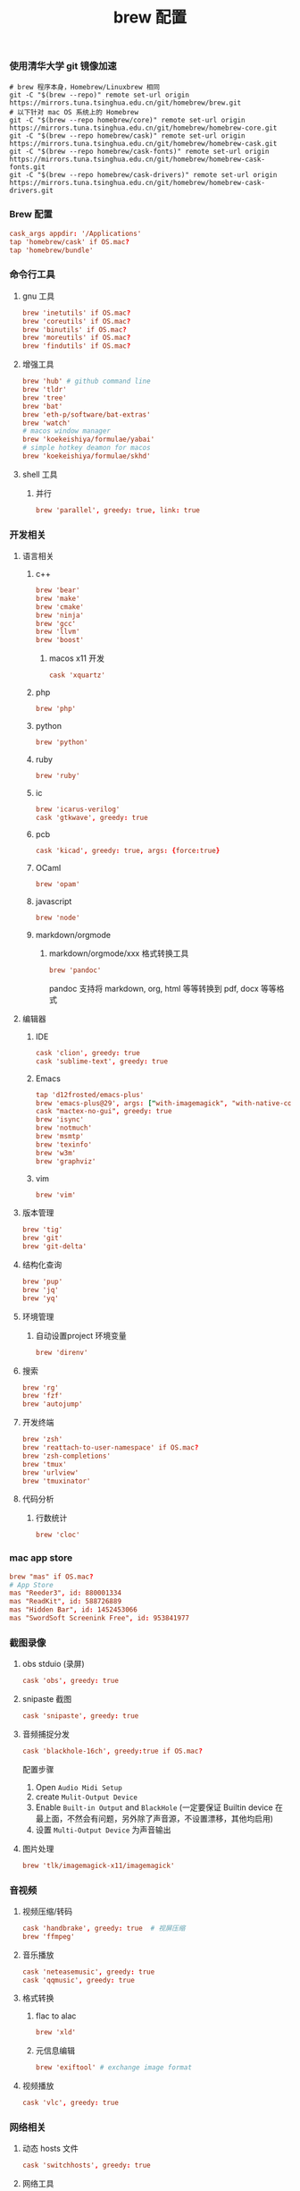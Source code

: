 #+TITLE:  brew 配置
#+AUTHOR: 孙建康（rising.lambda）
#+EMAIL:  rising.lambda@gmail.com

#+DESCRIPTION: brew 配置文件
#+PROPERTY:    header-args        :comments org
#+PROPERTY:    header-args        :mkdirp yes
#+OPTIONS:     num:nil toc:nil todo:nil tasks:nil tags:nil
#+OPTIONS:     skip:nil author:nil email:nil creator:nil timestamp:nil
#+INFOJS_OPT:  view:nil toc:nil ltoc:t mouse:underline buttons:0 path:http://orgmode.org/org-info.js

*** 使用清华大学 git 镜像加速
    #+BEGIN_SRC shell :tangle no :exports code :results none
      # brew 程序本身，Homebrew/Linuxbrew 相同
      git -C "$(brew --repo)" remote set-url origin https://mirrors.tuna.tsinghua.edu.cn/git/homebrew/brew.git
      # 以下针对 mac OS 系统上的 Homebrew
      git -C "$(brew --repo homebrew/core)" remote set-url origin https://mirrors.tuna.tsinghua.edu.cn/git/homebrew/homebrew-core.git
      git -C "$(brew --repo homebrew/cask)" remote set-url origin https://mirrors.tuna.tsinghua.edu.cn/git/homebrew/homebrew-cask.git
      git -C "$(brew --repo homebrew/cask-fonts)" remote set-url origin https://mirrors.tuna.tsinghua.edu.cn/git/homebrew/homebrew-cask-fonts.git
      git -C "$(brew --repo homebrew/cask-drivers)" remote set-url origin https://mirrors.tuna.tsinghua.edu.cn/git/homebrew/homebrew-cask-drivers.git
    #+END_SRC

*** Brew 配置
    #+BEGIN_SRC conf :tangle (m/resolve "${m/xdg.conf.d}/homebrew-bundle/Brewfile") :exports code :results none :eval never :comments link
      cask_args appdir: '/Applications'
      tap 'homebrew/cask' if OS.mac?
      tap 'homebrew/bundle'
    #+END_SRC

    
*** 命令行工具
**** gnu 工具
     #+BEGIN_SRC  conf :tangle (m/resolve "${m/xdg.conf.d}/homebrew-bundle/Brewfile") :exports code :results none :eval never :comments link
       brew 'inetutils' if OS.mac?
       brew 'coreutils' if OS.mac?
       brew 'binutils' if OS.mac?
       brew 'moreutils' if OS.mac?
       brew 'findutils' if OS.mac?
     #+END_SRC
    
**** 增强工具
     #+BEGIN_SRC  conf :tangle (m/resolve "${m/xdg.conf.d}/homebrew-bundle/Brewfile") :exports code :results none :eval never :comments link
       brew 'hub' # github command line
       brew 'tldr'
       brew 'tree'
       brew 'bat'
       brew 'eth-p/software/bat-extras'
       brew 'watch'
       # macos window manager
       brew 'koekeishiya/formulae/yabai'
       # simple hotkey deamon for macos
       brew 'koekeishiya/formulae/skhd'
     #+END_SRC

**** shell 工具
***** 并行
      #+BEGIN_SRC  conf :tangle (m/resolve "${m/xdg.conf.d}/homebrew-bundle/Brewfile") :exports code :results none :eval never :comments link
        brew 'parallel', greedy: true, link: true
      #+END_SRC

*** 开发相关
**** 语言相关
***** c++
      #+BEGIN_SRC  conf :tangle (m/resolve "${m/xdg.conf.d}/homebrew-bundle/Brewfile") :exports code :results none :eval never :comments link
        brew 'bear'
        brew 'make'
        brew 'cmake'
        brew 'ninja'
        brew 'gcc'
        brew 'llvm'
        brew 'boost'
      #+END_SRC
****** macos x11 开发
       #+BEGIN_SRC conf :tangle (m/resolve "${m/xdg.conf.d}/homebrew-bundle/Brewfile") :exports code :results none :eval never :comments link
         cask 'xquartz'
       #+END_SRC

***** php
      #+BEGIN_SRC  conf :tangle (m/resolve "${m/xdg.conf.d}/homebrew-bundle/Brewfile") :exports code :results none :eval never :comments link
        brew 'php'
      #+END_SRC
***** python
      #+BEGIN_SRC  conf :tangle (m/resolve "${m/xdg.conf.d}/homebrew-bundle/Brewfile") :exports code :results none :eval never :comments link
        brew 'python'
      #+END_SRC
***** ruby
      #+BEGIN_SRC  conf :tangle (m/resolve "${m/xdg.conf.d}/homebrew-bundle/Brewfile") :exports code :results none :eval never :comments link
        brew 'ruby'
      #+END_SRC  
***** ic
      #+BEGIN_SRC  conf :tangle (m/resolve "${m/xdg.conf.d}/homebrew-bundle/Brewfile") :exports code :results none :eval never :comments link
        brew 'icarus-verilog'
        cask 'gtkwave', greedy: true
      #+END_SRC
***** pcb
      #+BEGIN_SRC  conf :tangle (m/resolve "${m/xdg.conf.d}/homebrew-bundle/Brewfile") :exports code :results none :eval never :comments link
        cask 'kicad', greedy: true, args: {force:true}
      #+END_SRC 
***** OCaml
      #+BEGIN_SRC  conf :tangle (m/resolve "${m/xdg.conf.d}/homebrew-bundle/Brewfile") :exports code :results none :eval never :comments link
        brew 'opam'
      #+END_SRC
***** javascript
      #+BEGIN_SRC  conf :tangle (m/resolve "${m/xdg.conf.d}/homebrew-bundle/Brewfile") :exports code :results none :eval never :comments link
        brew 'node'
      #+END_SRC
***** markdown/orgmode
****** markdown/orgmode/xxx 格式转换工具
       #+BEGIN_SRC  conf :tangle (m/resolve "${m/xdg.conf.d}/homebrew-bundle/Brewfile") :exports code :results none :eval never :comments link
         brew 'pandoc'
       #+END_SRC
       pandoc 支持将 markdown, org, html 等等转换到 pdf, docx 等等格式

**** 编辑器
***** IDE
      #+BEGIN_SRC  conf :tangle (m/resolve "${m/xdg.conf.d}/homebrew-bundle/Brewfile") :exports code :results none :eval never :comments link
        cask 'clion', greedy: true
        cask 'sublime-text', greedy: true
      #+END_SRC
***** Emacs
      #+BEGIN_SRC  conf :tangle (m/resolve "${m/xdg.conf.d}/homebrew-bundle/Brewfile") :exports code :results none :eval never :comments link
        tap 'd12frosted/emacs-plus'
        brew 'emacs-plus@29', args: ["with-imagemagick", "with-native-comp"]
        cask "mactex-no-gui", greedy: true
        brew 'isync'
        brew 'notmuch'
        brew 'msmtp'
        brew 'texinfo'
        brew 'w3m'
        brew 'graphviz'
      #+END_SRC
***** vim
      #+BEGIN_SRC  conf :tangle (m/resolve "${m/xdg.conf.d}/homebrew-bundle/Brewfile") :exports code :results none :eval never :comments link
        brew 'vim'
      #+END_SRC
      
**** 版本管理
     #+BEGIN_SRC  conf :tangle (m/resolve "${m/xdg.conf.d}/homebrew-bundle/Brewfile") :exports code :results none :eval never :comments link
       brew 'tig'
       brew 'git'
       brew 'git-delta'
     #+END_SRC

**** 结构化查询
     #+BEGIN_SRC  conf :tangle (m/resolve "${m/xdg.conf.d}/homebrew-bundle/Brewfile") :exports code :results none :eval never :comments link
       brew 'pup'
       brew 'jq'
       brew 'yq'
     #+END_SRC

**** 环境管理
***** 自动设置project 环境变量
      #+BEGIN_SRC  conf :tangle (m/resolve "${m/xdg.conf.d}/homebrew-bundle/Brewfile") :exports code :results none :eval never :comments link
        brew 'direnv'
      #+END_SRC

**** 搜索
     #+BEGIN_SRC  conf :tangle (m/resolve "${m/xdg.conf.d}/homebrew-bundle/Brewfile") :exports code :results none :eval never :comments link
       brew 'rg'
       brew 'fzf'
       brew 'autojump'
     #+END_SRC

**** 开发终端
     #+BEGIN_SRC  conf :tangle (m/resolve "${m/xdg.conf.d}/homebrew-bundle/Brewfile") :exports code :results none :eval never :comments link
       brew 'zsh'
       brew 'reattach-to-user-namespace' if OS.mac?
       brew 'zsh-completions'
       brew 'tmux'
       brew 'urlview'
       brew 'tmuxinator'
     #+END_SRC

**** 代码分析
***** 行数统计
      #+BEGIN_SRC  conf :tangle (m/resolve "${m/xdg.conf.d}/homebrew-bundle/Brewfile") :exports code :results none :eval never :comments link
        brew 'cloc'
      #+END_SRC
     
*** mac app store
    #+BEGIN_SRC  conf :tangle (m/resolve "${m/xdg.conf.d}/homebrew-bundle/Brewfile") :exports code :results none :eval never :comments link
      brew "mas" if OS.mac?
      # App Store
      mas "Reeder3", id: 880001334
      mas "ReadKit", id: 588726889
      mas "Hidden Bar", id: 1452453066
      mas "SwordSoft Screenink Free", id: 953841977
    #+END_SRC

*** 截图录像
**** obs stduio (录屏)
     #+BEGIN_SRC conf :tangle (m/resolve "${m/xdg.conf.d}/homebrew-bundle/Brewfile") :exports code :results none :eval never :comments link
       cask 'obs', greedy: true
     #+END_SRC
**** snipaste 截图
     #+BEGIN_SRC conf :tangle (m/resolve "${m/xdg.conf.d}/homebrew-bundle/Brewfile") :exports code :results none :eval never :comments link
       cask 'snipaste', greedy: true
     #+END_SRC
**** 音频捕捉分发
     #+BEGIN_SRC conf :tangle (m/resolve "${m/xdg.conf.d}/homebrew-bundle/Brewfile") :exports code :results none :eval never :comments link
       cask 'blackhole-16ch', greedy:true if OS.mac? 
     #+END_SRC
     配置步骤

     1. Open ~Audio Midi Setup~
     2. create ~Mulit-Output Device~
     3. Enable ~Built-in Output~ and ~BlackHole~ (一定要保证 Builtin device 在最上面，不然会有问题，另外除了声音源，不设置漂移，其他均启用)
     4. 设置 ~Multi-Output Device~ 为声音输出
**** 图片处理
     #+BEGIN_SRC  conf :tangle (m/resolve "${m/xdg.conf.d}/homebrew-bundle/Brewfile") :exports code :results none :eval never :comments link
       brew 'tlk/imagemagick-x11/imagemagick'
     #+END_SRC
*** 音视频
**** 视频压缩/转码
     #+BEGIN_SRC  conf :tangle (m/resolve "${m/xdg.conf.d}/homebrew-bundle/Brewfile") :exports code :results none :eval never :comments link
       cask 'handbrake', greedy: true  # 视屏压缩
       brew 'ffmpeg'
     #+END_SRC
     
**** 音乐播放
     #+BEGIN_SRC  conf :tangle (m/resolve "${m/xdg.conf.d}/homebrew-bundle/Brewfile") :exports code :results none :eval never :comments link
       cask 'neteasemusic', greedy: true
       cask 'qqmusic', greedy: true
     #+END_SRC
**** 格式转换
***** flac to alac
      #+BEGIN_SRC  conf :tangle (m/resolve "${m/xdg.conf.d}/homebrew-bundle/Brewfile") :exports code :results none :eval never :comments link
        brew 'xld'
      #+END_SRC
***** 元信息编辑
      #+BEGIN_SRC conf :tangle (m/resolve "${m/xdg.conf.d}/homebrew-bundle/Brewfile") :exports code :results none :eval never :comments link
        brew 'exiftool' # exchange image format
      #+END_SRC

**** 视频播放
     #+BEGIN_SRC  conf :tangle (m/resolve "${m/xdg.conf.d}/homebrew-bundle/Brewfile") :exports code :results none :eval never :comments link
       cask 'vlc', greedy: true
     #+END_SRC
*** 网络相关
**** 动态 hosts 文件
     #+BEGIN_SRC conf :tangle (m/resolve "${m/xdg.conf.d}/homebrew-bundle/Brewfile") :exports code :results none :eval never :comments link
       cask 'switchhosts', greedy: true
     #+END_SRC
**** 网络工具
     #+BEGIN_SRC conf :tangle (m/resolve "${m/xdg.conf.d}/homebrew-bundle/Brewfile") :exports code :results none :eval never :comments link
       brew 'nmap', greedy: true
     #+END_SRC
**** 下载工具
     #+BEGIN_SRC conf :tangle (m/resolve "${m/xdg.conf.d}/homebrew-bundle/Brewfile") :exports code :results none :eval never :comments link
       brew 'axel', greedy: true # multiple thread downloader
     #+END_SRC
**** 网络带宽测试
     #+BEGIN_SRC conf :tangle (m/resolve "${m/xdg.conf.d}/homebrew-bundle/Brewfile") :exports code :results none :eval never :comments link
       brew 'iperf', greedy: true
     #+END_SRC 
**** P2P 下载
     #+BEGIN_SRC conf :tangle (m/resolve "${m/xdg.conf.d}/homebrew-bundle/Brewfile") :exports code :results none :eval never :comments link
       cask 'thunder', greedy: true
     #+END_SRC
**** 浏览器
     #+BEGIN_SRC conf :tangle (m/resolve "${m/xdg.conf.d}/homebrew-bundle/Brewfile") :exports code :results none :eval never :comments link
       cask 'google-chrome', greedy: true
       cask 'firefox', greedy: true
     #+END_SRC
*** 系统安全
**** 防火墙
     #+BEGIN_SRC conf :tangle (m/resolve "${m/xdg.conf.d}/homebrew-bundle/Brewfile") :exports code :results none :eval never :comments link
       cask 'lulu', greedy: true
     #+END_SRC
*** 系统增强
**** 键盘布局更改
     #+BEGIN_SRC conf :tangle (m/resolve "${m/xdg.conf.d}/homebrew-bundle/Brewfile") :exports code :results none :eval never :comments link
       cask 'ukelele', greedy: true
     #+END_SRC
**** 连续按键问题增强
     #+BEGIN_SRC conf :tangle (m/resolve "${m/xdg.conf.d}/homebrew-bundle/Brewfile") :exports code :results none :eval never :comments link
       cask 'unshaky', greedy: true # process the mac keyboard duplicate key problem
     #+END_SRC
**** 键盘映射
     #+BEGIN_SRC conf :tangle (m/resolve "${m/xdg.conf.d}/homebrew-bundle/Brewfile") :exports code :results none :eval never :comments link
       cask 'karabiner-elements', greedy: true
     #+END_SRC
**** 系统控制
     #+BEGIN_SRC conf :tangle (m/resolve "${m/xdg.conf.d}/homebrew-bundle/Brewfile") :exports code :results none :eval never :comments link
       cask 'hammerspoon', greedy: true
     #+END_SRC
**** 终端
     #+BEGIN_SRC  conf :tangle (m/resolve "${m/xdg.conf.d}/homebrew-bundle/Brewfile") :exports code :results none :eval never :comments link
       cask 'iterm2', greedy: true
     #+END_SRC
**** jvm
     #+BEGIN_SRC  conf :tangle (m/resolve "${m/xdg.conf.d}/homebrew-bundle/Brewfile") :exports code :results none :eval never :comments link
       brew 'openjdk'
     #+END_SRC
**** 输入法
     #+BEGIN_SRC  conf :tangle (m/resolve "${m/xdg.conf.d}/homebrew-bundle/Brewfile") :exports code :results none :eval never :comments link      
       cask 'squirrel', greedy: true
     #+END_SRC
*** 办公
**** 阅读
     #+BEGIN_SRC  conf :tangle (m/resolve "${m/xdg.conf.d}/homebrew-bundle/Brewfile") :exports code :results none :eval never :comments link
       cask 'kindle', greedy: true
     #+END_SRC
**** 字典
     #+BEGIN_SRC  conf :tangle (m/resolve "${m/xdg.conf.d}/homebrew-bundle/Brewfile") :exports code :results none :eval never :comments link
       cask 'youdaodict', greedy: true
     #+END_SRC
*** 聊天工具
    #+BEGIN_SRC  conf :tangle (m/resolve "${m/xdg.conf.d}/homebrew-bundle/Brewfile") :exports code :results none :eval never :comments link
      cask 'qq', greedy: true
      cask 'wechat', greedy: true
    #+END_SRC

*** 虚拟化
    #+BEGIN_SRC  conf :tangle (m/resolve "${m/xdg.conf.d}/homebrew-bundle/Brewfile") :exports code :results none :eval never :comments link
      cask 'docker', greedy: true
    #+END_SRC

*** 效率工具
**** 搜索/工作流（Alfred）
     #+BEGIN_SRC conf :tangle (m/resolve "${m/xdg.conf.d}/homebrew-bundle/Brewfile") :exports code :results none :eval never :comments link
       cask 'alfred', greedy: true
     #+END_SRC
**** 快捷键提示
     #+BEGIN_SRC conf :tangle (m/resolve "${m/xdg.conf.d}/homebrew-bundle/Brewfile") :exports code :results none :eval never :comments link
       cask 'cheatsheet', greedy: true
     #+END_SRC
**** 密码管理
     #+BEGIN_SRC conf :tangle (m/resolve "${m/xdg.conf.d}/homebrew-bundle/Brewfile") :exports code :results none :eval never :comments link
       cask '1password', greedy: true
     #+END_SRC
     
*** 系统清理
**** 软件卸载
     #+BEGIN_SRC conf :tangle (m/resolve "${m/xdg.conf.d}/homebrew-bundle/Brewfile") :exports code :results none :eval never :comments link
       cask 'appcleaner', greedy: true
     #+END_SRC

*** 压缩/解压
**** unarchiver (支持 windows 转码)
     #+BEGIN_SRC  conf :tangle (m/resolve "${m/xdg.conf.d}/homebrew-bundle/Brewfile") :exports code :results none :eval never :comments link
       cask 'the-unarchiver', greedy: true
     #+END_SRC
**** rar 解压
     #+BEGIN_SRC  conf :tangle (m/resolve "${m/xdg.conf.d}/homebrew-bundle/Brewfile") :exports code :results none :eval never :comments link
       brew 'unar'
     #+END_SRC
**** 并发 gzip 压缩解压
     #+BEGIN_SRC  conf :tangle (m/resolve "${m/xdg.conf.d}/homebrew-bundle/Brewfile") :exports code :results none :eval never :comments link
       brew 'pigz'
     #+END_SRC
*** 加密解密
**** 虚拟盘
     #+BEGIN_SRC  conf :tangle (m/resolve "${m/xdg.conf.d}/homebrew-bundle/Brewfile") :exports code :results none :eval never :comments link
       cask 'veracrypt', greedy: true
     #+END_SRC

*** 协作相关
    #+BEGIN_SRC conf :tangle (m/resolve "${m/xdg.conf.d}/homebrew-bundle/Brewfile") :exports code :results none :eval never :comments link
      brew 'tiger-vnc'
    #+END_SRC

*** 画图
**** 流程图/架构/框架
     #+BEGIN_SRC conf :tangle (m/resolve "${m/xdg.conf.d}/homebrew-bundle/Brewfile") :exports code :results none :eval never :comments link
       cask 'drawio', greedy: true
     #+END_SRC
*** 存储
**** 文件云存储
     #+BEGIN_SRC  conf :tangle (m/resolve "${m/xdg.conf.d}/homebrew-bundle/Brewfile") :exports code :results none :eval never :comments link
       cask 'baidunetdisk', greedy: true
       cask 'nutstore', greedy: true
     #+END_SRC
**** 笔记云存储
     #+BEGIN_SRC  conf :tangle (m/resolve "${m/xdg.conf.d}/homebrew-bundle/Brewfile") :exports code :results none :eval never :comments link
       cask 'yinxiangbiji', greedy: true
     #+END_SRC

     
    
    
     #+BEGIN_SRC shell :eval (or (and (eq m/os 'macos) "yes") "never") :shebang #!/bin/bash :exports none :tangle no :results output silent :noweb yes :prologue "exec 2>&1" :epilogue ":" :comments link
       #brew bundle --global
     #+END_SRC
